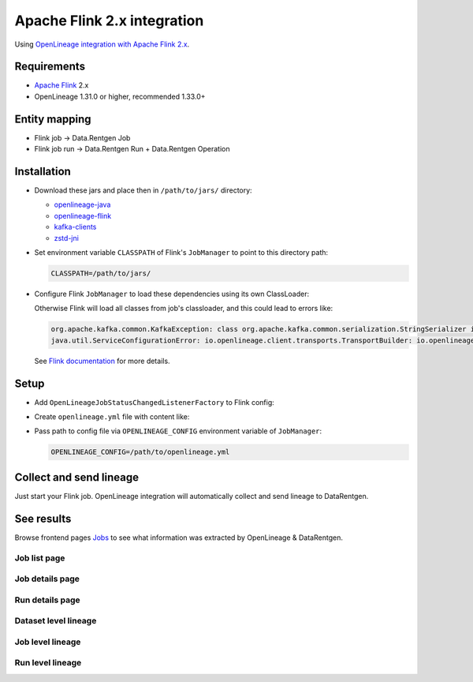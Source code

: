 .. _overview-setup-flink2:

Apache Flink 2.x integration
============================

Using `OpenLineage integration with Apache Flink 2.x <https://openlineage.io/docs/integrations/flink/flink2>`_.

Requirements
------------

* `Apache Flink <https://flink.apache.org/>`_ 2.x
* OpenLineage 1.31.0 or higher, recommended 1.33.0+

Entity mapping
--------------

* Flink job → Data.Rentgen Job
* Flink job run → Data.Rentgen Run + Data.Rentgen Operation

Installation
------------

* Download these jars and place then in ``/path/to/jars/`` directory:

  * `openlineage-java <https://mvnrepository.com/artifact/io.openlineage/openlineage-java>`_
  * `openlineage-flink <https://mvnrepository.com/artifact/io.openlineage/openlineage-flink>`_
  * `kafka-clients <https://mvnrepository.com/artifact/org.apache.kafka/kafka-clients>`_
  * `zstd-jni <https://mvnrepository.com/artifact/com.github.luben/zstd-jni>`_

* Set environment variable ``CLASSPATH`` of Flink's ``JobManager`` to point to this directory path:

  .. code:: ini

      CLASSPATH=/path/to/jars/

* Configure Flink ``JobManager`` to load these dependencies using its own ClassLoader:

  .. code-block:: yaml
    :caption: config.yaml

    classloader.parent-first-patterns.additional: ["io.openlineage.", "org.apache.kafka.","com.github.luben."]

  Otherwise Flink will load all classes from job's classloader, and this could lead to errors like:

  .. code:: text

      org.apache.kafka.common.KafkaException: class org.apache.kafka.common.serialization.StringSerializer is not an instance of org.apache.kafka.common.serialization.Serializer
      java.util.ServiceConfigurationError: io.openlineage.client.transports.TransportBuilder: io.openlineage.client.transports.HttpTransportBuilder not a subtype

  See `Flink documentation <https://nightlies.apache.org/flink/flink-docs-release-2.0/docs/deployment/config/#class-loading>`_ for more details.

Setup
-----

* Add ``OpenLineageJobStatusChangedListenerFactory`` to Flink config:

  .. code-block:: yaml
    :caption: config.yaml

    execution.job-status-changed-listeners: io.openlineage.flink.listener.OpenLineageJobStatusChangedListenerFactory  # capture job event
    execution.attached: true  # capture job stop events

* Create ``openlineage.yml`` file with content like:

  .. code-block:: yaml
    :caption: openlineage.yml

    job:
        namespace: http://some.host.fqdn:18081  # set namespace to match Flink address
        name: flink_examples_stateful  # set job name

    transport:
        type: kafka
        topicName: input.runs
        properties:
            bootstrap.servers: localhost:9093
            security.protocol: SASL_PLAINTEXT
            sasl.mechanism: SCRAM-SHA-256
            sasl.jaas.config: |
                org.apache.kafka.common.security.scram.ScramLoginModule required
                username="data_rentgen"
                password="changeme";
            key.serializer: org.apache.kafka.common.serialization.StringSerializer
            value.serializer: org.apache.kafka.common.serialization.StringSerializer
            compression.type: zstd
            acks: all

* Pass path to config file via ``OPENLINEAGE_CONFIG`` environment variable of ``JobManager``:

  .. code:: ini

    OPENLINEAGE_CONFIG=/path/to/openlineage.yml

Collect and send lineage
------------------------

Just start your Flink job. OpenLineage integration will automatically collect and send lineage to DataRentgen.

See results
-----------

Browse frontend pages `Jobs <http://localhost:3000/jobs>`_ to see what information was extracted by OpenLineage & DataRentgen.

Job list page
~~~~~~~~~~~~~

.. image:: ../flink1/job_list.png

Job details page
~~~~~~~~~~~~~~~~

.. image:: ../flink1/job_details.png

Run details page
~~~~~~~~~~~~~~~~

.. image:: ../flink1/run_details.png

Dataset level lineage
~~~~~~~~~~~~~~~~~~~~~

.. image:: ../flink1/dataset_lineage.png

Job level lineage
~~~~~~~~~~~~~~~~~

.. image:: ../flink1/job_lineage.png

Run level lineage
~~~~~~~~~~~~~~~~~

.. image:: ../flink1/run_lineage.png

